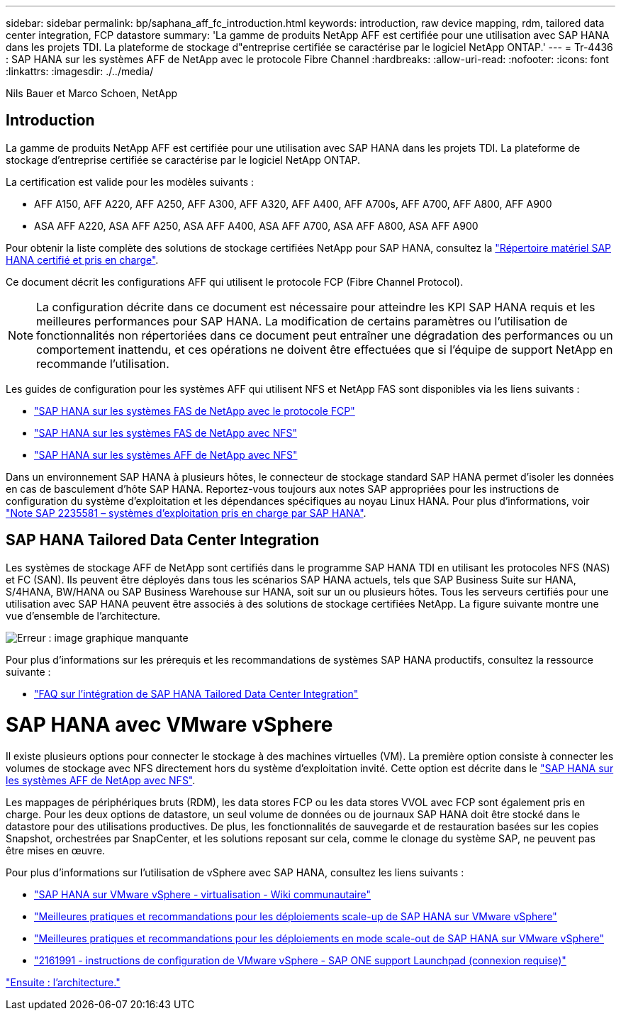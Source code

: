 ---
sidebar: sidebar 
permalink: bp/saphana_aff_fc_introduction.html 
keywords: introduction, raw device mapping, rdm, tailored data center integration, FCP datastore 
summary: 'La gamme de produits NetApp AFF est certifiée pour une utilisation avec SAP HANA dans les projets TDI. La plateforme de stockage d"entreprise certifiée se caractérise par le logiciel NetApp ONTAP.' 
---
= Tr-4436 : SAP HANA sur les systèmes AFF de NetApp avec le protocole Fibre Channel
:hardbreaks:
:allow-uri-read: 
:nofooter: 
:icons: font
:linkattrs: 
:imagesdir: ./../media/


Nils Bauer et Marco Schoen, NetApp



== Introduction

La gamme de produits NetApp AFF est certifiée pour une utilisation avec SAP HANA dans les projets TDI. La plateforme de stockage d'entreprise certifiée se caractérise par le logiciel NetApp ONTAP.

La certification est valide pour les modèles suivants :

* AFF A150, AFF A220, AFF A250, AFF A300, AFF A320, AFF A400, AFF A700s, AFF A700, AFF A800, AFF A900
* ASA AFF A220, ASA AFF A250, ASA AFF A400, ASA AFF A700, ASA AFF A800, ASA AFF A900


Pour obtenir la liste complète des solutions de stockage certifiées NetApp pour SAP HANA, consultez la https://www.sap.com/dmc/exp/2014-09-02-hana-hardware/enEN/#/solutions?filters=v:deCertified;ve:13["Répertoire matériel SAP HANA certifié et pris en charge"^].

Ce document décrit les configurations AFF qui utilisent le protocole FCP (Fibre Channel Protocol).


NOTE: La configuration décrite dans ce document est nécessaire pour atteindre les KPI SAP HANA requis et les meilleures performances pour SAP HANA. La modification de certains paramètres ou l'utilisation de fonctionnalités non répertoriées dans ce document peut entraîner une dégradation des performances ou un comportement inattendu, et ces opérations ne doivent être effectuées que si l'équipe de support NetApp en recommande l'utilisation.

Les guides de configuration pour les systèmes AFF qui utilisent NFS et NetApp FAS sont disponibles via les liens suivants :

* https://docs.netapp.com/us-en/netapp-solutions-sap/bp/saphana_fas_fc_introduction.html["SAP HANA sur les systèmes FAS de NetApp avec le protocole FCP"^]
* https://docs.netapp.com/us-en/netapp-solutions-sap/bp/saphana-fas-nfs_introduction.html["SAP HANA sur les systèmes FAS de NetApp avec NFS"^]
* https://docs.netapp.com/us-en/netapp-solutions-sap/bp/saphana_aff_nfs_introduction.html["SAP HANA sur les systèmes AFF de NetApp avec NFS"^]


Dans un environnement SAP HANA à plusieurs hôtes, le connecteur de stockage standard SAP HANA permet d'isoler les données en cas de basculement d'hôte SAP HANA. Reportez-vous toujours aux notes SAP appropriées pour les instructions de configuration du système d'exploitation et les dépendances spécifiques au noyau Linux HANA. Pour plus d'informations, voir https://launchpad.support.sap.com/["Note SAP 2235581 – systèmes d'exploitation pris en charge par SAP HANA"^].



== SAP HANA Tailored Data Center Integration

Les systèmes de stockage AFF de NetApp sont certifiés dans le programme SAP HANA TDI en utilisant les protocoles NFS (NAS) et FC (SAN). Ils peuvent être déployés dans tous les scénarios SAP HANA actuels, tels que SAP Business Suite sur HANA, S/4HANA, BW/HANA ou SAP Business Warehouse sur HANA, soit sur un ou plusieurs hôtes. Tous les serveurs certifiés pour une utilisation avec SAP HANA peuvent être associés à des solutions de stockage certifiées NetApp. La figure suivante montre une vue d'ensemble de l'architecture.

image:saphana_aff_fc_image1.png["Erreur : image graphique manquante"]

Pour plus d'informations sur les prérequis et les recommandations de systèmes SAP HANA productifs, consultez la ressource suivante :

* http://go.sap.com/documents/2016/05/e8705aae-717c-0010-82c7-eda71af511fa.html["FAQ sur l'intégration de SAP HANA Tailored Data Center Integration"^]




= SAP HANA avec VMware vSphere

Il existe plusieurs options pour connecter le stockage à des machines virtuelles (VM). La première option consiste à connecter les volumes de stockage avec NFS directement hors du système d'exploitation invité. Cette option est décrite dans le link:https://review.docs.netapp.com/us-en/netapp-solutions-sap_main/bp/saphana_aff_nfs_introduction.html["SAP HANA sur les systèmes AFF de NetApp avec NFS"].

Les mappages de périphériques bruts (RDM), les data stores FCP ou les data stores VVOL avec FCP sont également pris en charge. Pour les deux options de datastore, un seul volume de données ou de journaux SAP HANA doit être stocké dans le datastore pour des utilisations productives. De plus, les fonctionnalités de sauvegarde et de restauration basées sur les copies Snapshot, orchestrées par SnapCenter, et les solutions reposant sur cela, comme le clonage du système SAP, ne peuvent pas être mises en œuvre.

Pour plus d'informations sur l'utilisation de vSphere avec SAP HANA, consultez les liens suivants :

* https://wiki.scn.sap.com/wiki/display/VIRTUALIZATION/SAP+HANA+on+VMware+vSphere["SAP HANA sur VMware vSphere - virtualisation - Wiki communautaire"^]
* http://www.vmware.com/files/pdf/SAP_HANA_on_vmware_vSphere_best_practices_guide.pdf["Meilleures pratiques et recommandations pour les déploiements scale-up de SAP HANA sur VMware vSphere"^]
* http://www.vmware.com/files/pdf/sap-hana-scale-out-deployments-on-vsphere.pdf["Meilleures pratiques et recommandations pour les déploiements en mode scale-out de SAP HANA sur VMware vSphere"^]
* https://launchpad.support.sap.com/["2161991 - instructions de configuration de VMware vSphere - SAP ONE support Launchpad (connexion requise)"^]


link:saphana_aff_fc_architecture.html["Ensuite : l'architecture."]
